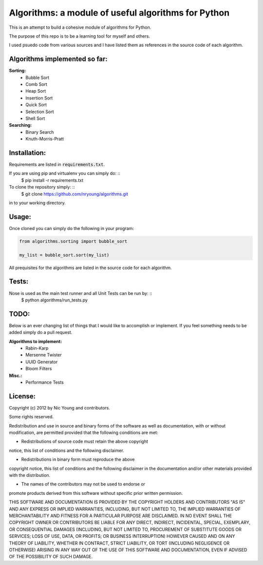 Algorithms: a module of useful algorithms for Python
====================================================

This is an attempt to build a cohesive module of algorithms for Python. 

The purpose of this repo is to be a learning tool for myself and others.

I used psuedo code from various sources and I have listed them as references in the source code of each algorithm.

Algorithms implemented so far:
------------------------------

**Sorting:**
    - Bubble Sort
    - Comb Sort
    - Heap Sort
    - Insertion Sort
    - Quick Sort
    - Selection Sort
    - Shell Sort

**Searching:**
    - Binary Search
    - Knuth-Morris-Pratt

Installation:
-------------

Requirements are listed in :code:`requirements.txt`.

If you are using pip and virtualenv you can simply do: ::
    $ pip install -r requirements.txt

To clone the repository simply: ::
    $ git clone https://github.com/nryoung/algorithms.git

in to your working directory.

Usage:
------

Once cloned you can simply do the following in your program:

.. code:: python

    from algorithms.sorting import bubble_sort

    my_list = bubble_sort.sort(my_list)

All prequisites for the algorithms are listed in the source code for each algorithm.

Tests:
------------------------

Nose is used as the main test runner and all Unit Tests can be run by: ::
    $ python algorithms/run_tests.py

TODO:
-----

Below is an ever changing list of things that I would like to accomplish or implement. If you feel something needs to be added simply do a pull request.

**Algorithms to implement:**
    - Rabin-Karp
    - Mersenne Twister
    - UUID Generator
    - Bloom Filters

**Misc.:**
    - Performance Tests

License:
--------

Copyright (c) 2012 by Nic Young and contributors. 

Some rights reserved.

Redistribution and use in source and binary forms of the software as well
as documentation, with or without modification, are permitted provided
that the following conditions are met:

* Redistributions of source code must retain the above copyright
notice, this list of conditions and the following disclaimer.

* Redistributions in binary form must reproduce the above
copyright notice, this list of conditions and the following
disclaimer in the documentation and/or other materials provided
with the distribution.

* The names of the contributors may not be used to endorse or
promote products derived from this software without specific
prior written permission.

THIS SOFTWARE AND DOCUMENTATION IS PROVIDED BY THE COPYRIGHT HOLDERS AND
CONTRIBUTORS "AS IS" AND ANY EXPRESS OR IMPLIED WARRANTIES, INCLUDING, BUT
NOT LIMITED TO, THE IMPLIED WARRANTIES OF MERCHANTABILITY AND FITNESS FOR
A PARTICULAR PURPOSE ARE DISCLAIMED. IN NO EVENT SHALL THE COPYRIGHT OWNER
OR CONTRIBUTORS BE LIABLE FOR ANY DIRECT, INDIRECT, INCIDENTAL, SPECIAL,
EXEMPLARY, OR CONSEQUENTIAL DAMAGES (INCLUDING, BUT NOT LIMITED TO,
PROCUREMENT OF SUBSTITUTE GOODS OR SERVICES; LOSS OF USE, DATA, OR
PROFITS; OR BUSINESS INTERRUPTION) HOWEVER CAUSED AND ON ANY THEORY OF
LIABILITY, WHETHER IN CONTRACT, STRICT LIABILITY, OR TORT (INCLUDING
NEGLIGENCE OR OTHERWISE) ARISING IN ANY WAY OUT OF THE USE OF THIS
SOFTWARE AND DOCUMENTATION, EVEN IF ADVISED OF THE POSSIBILITY OF SUCH
DAMAGE.
